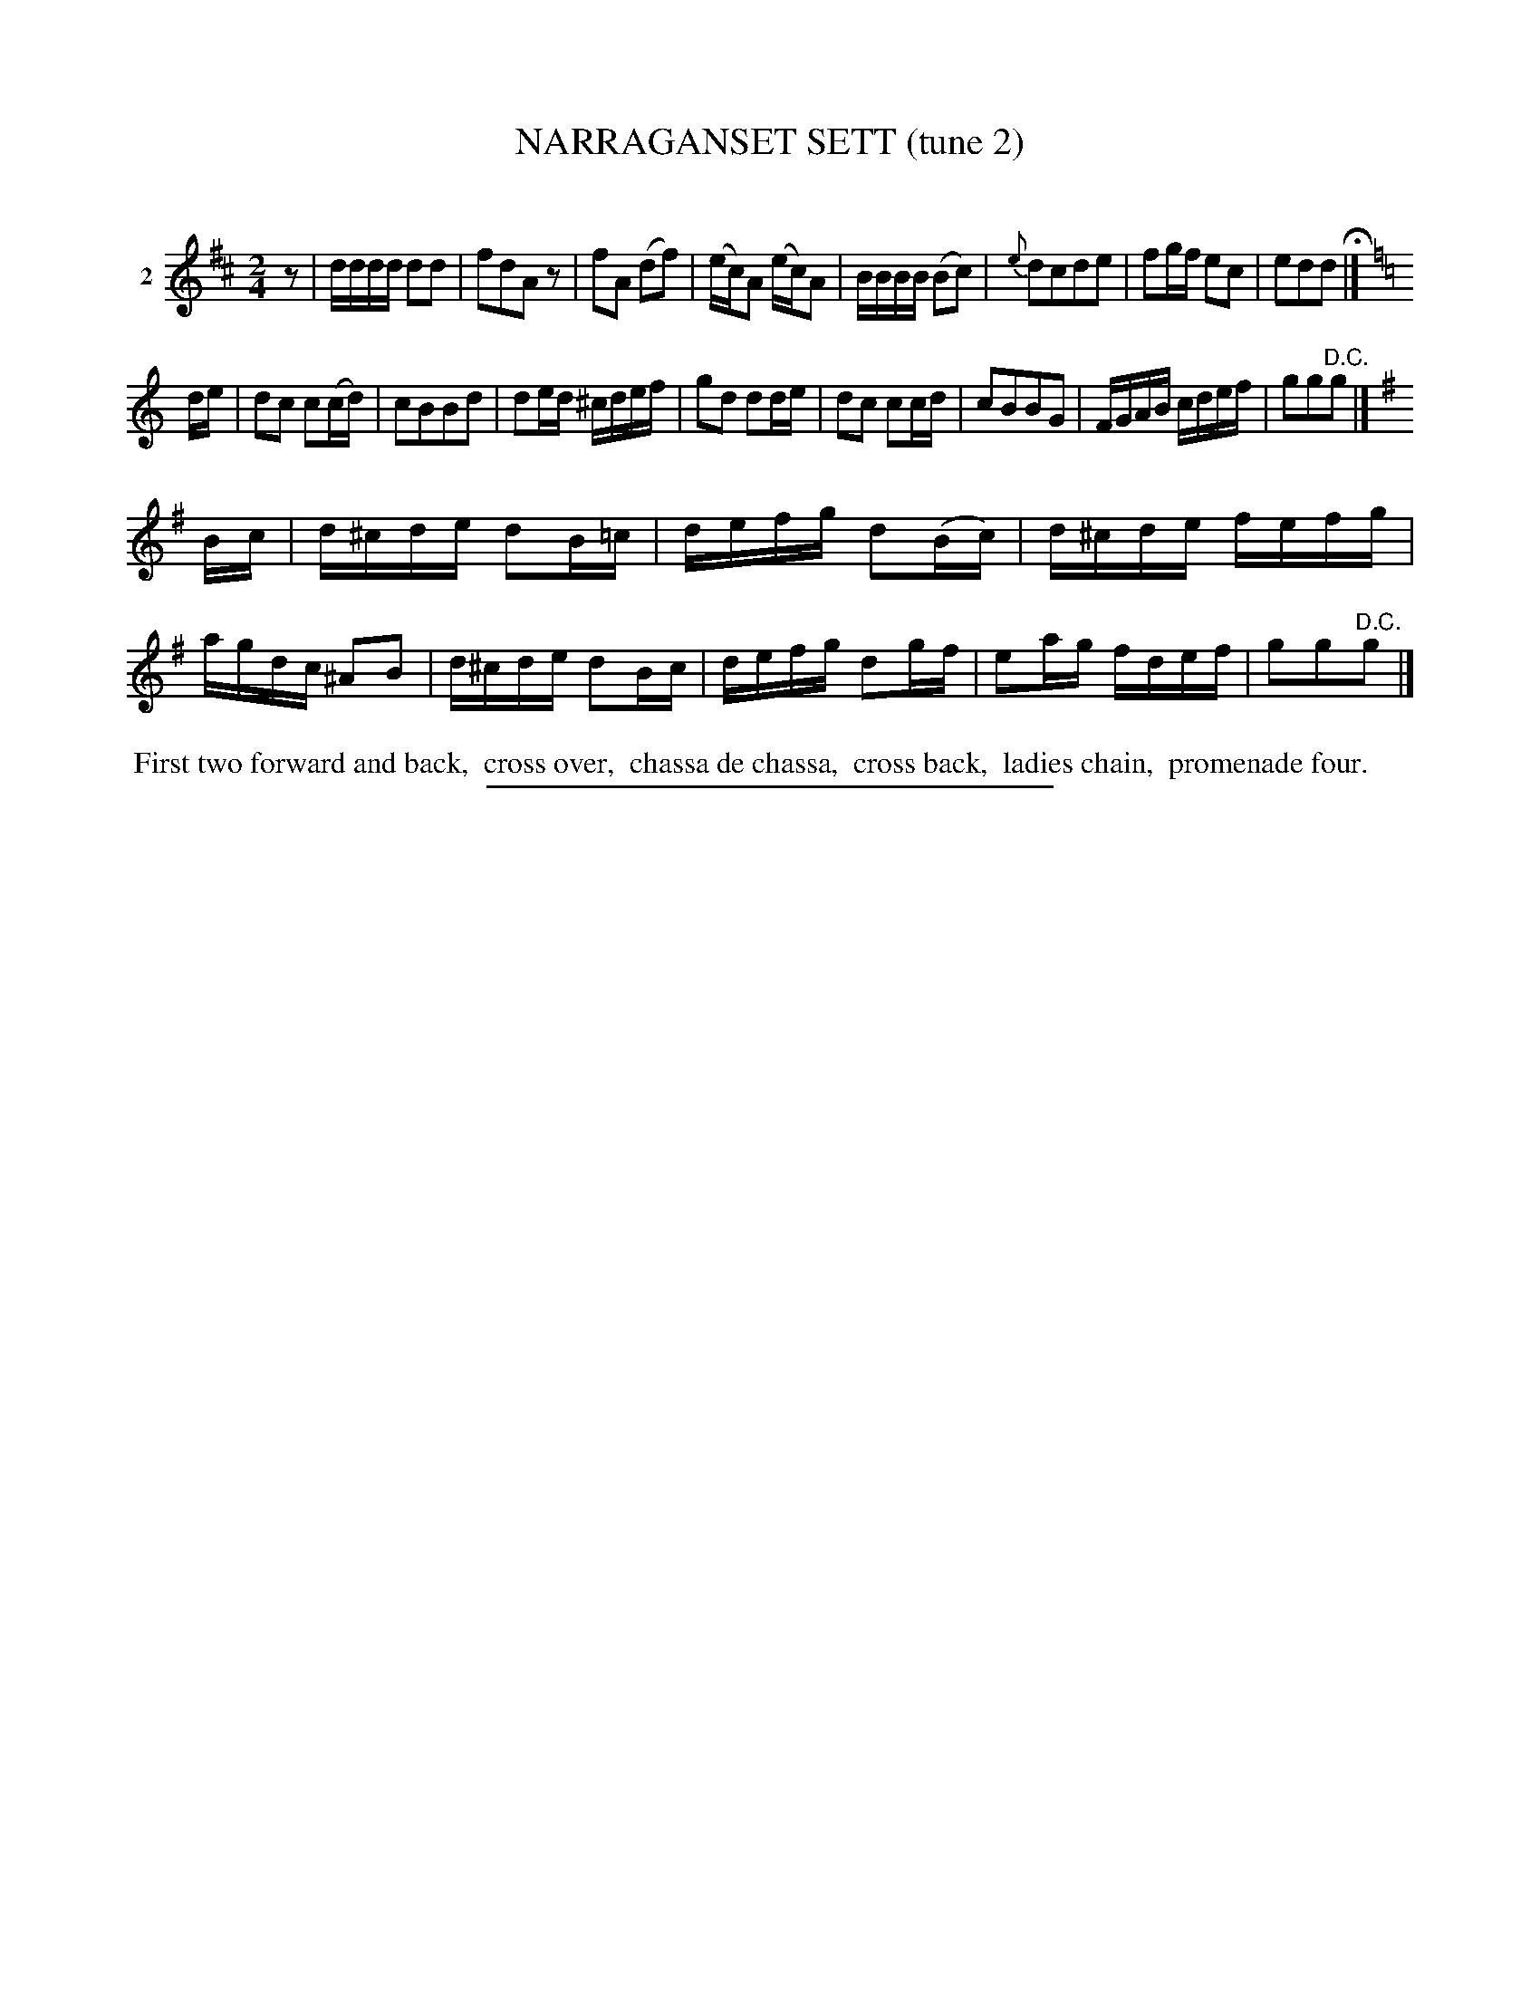 X: 21242
T: NARRAGANSET SETT (tune 2)
C:
%R: 2/4
B: Elias Howe "The Musician's Companion" 1843 p.124 #2
S: http://imslp.org/wiki/The_Musician's_Companion_(Howe,_Elias)
Z: 2015 John Chambers <jc:trillian.mit.edu>
N: Initial rest added to make all the rhythms right between the strains.
N: The accidentals on the c notes in strain 3 might not be quite right.
M: 2/4
L: 1/16
K: D
% - - - - - - - - - - - - - - - - - - - - - - - - - - - - -
V: 1 name="2"
z2 |\
dddd d2d2 | f2d2A2z2 | f2A2 (d2f2) | (ec)A2 (ec)A2 |\
BBBB (B2c2) | {e}d2c2d2e2 | f2gf e2c2 | e2d2d2 H|]
K: C
de |\
d2c2 c2(cd) | c2B2B2d2 | d2ed ^cdef | g2d2 d2de |\
d2c2 c2cd | c2B2B2G2 | FGAB cdef | g2g2"^D.C."g2 |]
K: G
Bc |\
d^cde d2B=c | defg d2(Bc) | d^cde fefg | agdc ^A2B2 |\
d^cde d2Bc | defg d2gf | e2ag fdef | g2g2"^D.C."g2 |]
% - - - - - - - - - - Dance description - - - - - - - - - -
%%begintext align
%% First two forward and back,
%% cross over,
%% chassa de chassa,
%% cross back,
%% ladies chain,
%% promenade four.
%%endtext
% - - - - - - - - - - - - - - - - - - - - - - - - - - - - -
%%sep 1 1 300

